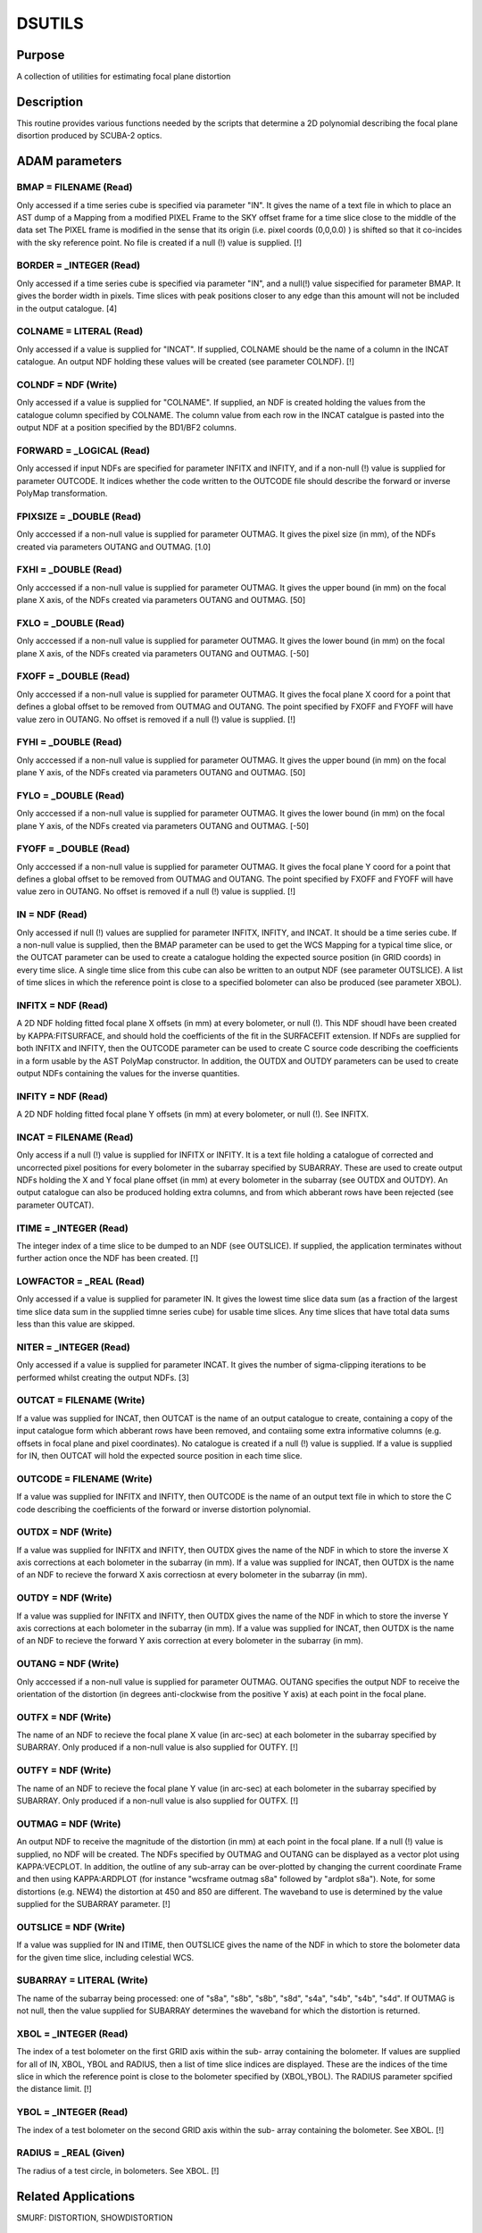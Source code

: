 

DSUTILS
=======


Purpose
~~~~~~~
A collection of utilities for estimating focal plane distortion


Description
~~~~~~~~~~~
This routine provides various functions needed by the scripts that
determine a 2D polynomial describing the focal plane disortion
produced by SCUBA-2 optics.


ADAM parameters
~~~~~~~~~~~~~~~



BMAP = FILENAME (Read)
``````````````````````
Only accessed if a time series cube is specified via parameter "IN".
It gives the name of a text file in which to place an AST dump of a
Mapping from a modified PIXEL Frame to the SKY offset frame for a time
slice close to the middle of the data set The PIXEL frame is modified
in the sense that its origin (i.e. pixel coords (0,0,0.0) ) is shifted
so that it co-incides with the sky reference point. No file is created
if a null (!) value is supplied. [!]



BORDER = _INTEGER (Read)
````````````````````````
Only accessed if a time series cube is specified via parameter "IN",
and a null(!) value sispecified for parameter BMAP. It gives the
border width in pixels. Time slices with peak positions closer to any
edge than this amount will not be included in the output catalogue.
[4]



COLNAME = LITERAL (Read)
````````````````````````
Only accessed if a value is supplied for "INCAT". If supplied, COLNAME
should be the name of a column in the INCAT catalogue. An output NDF
holding these values will be created (see parameter COLNDF). [!]



COLNDF = NDF (Write)
````````````````````
Only accessed if a value is supplied for "COLNAME". If supplied, an
NDF is created holding the values from the catalogue column specified
by COLNAME. The column value from each row in the INCAT catalgue is
pasted into the output NDF at a position specified by the BD1/BF2
columns.



FORWARD = _LOGICAL (Read)
`````````````````````````
Only accessed if input NDFs are specified for parameter INFITX and
INFITY, and if a non-null (!) value is supplied for parameter OUTCODE.
It indices whether the code written to the OUTCODE file should
describe the forward or inverse PolyMap transformation.



FPIXSIZE = _DOUBLE (Read)
`````````````````````````
Only acccessed if a non-null value is supplied for parameter OUTMAG.
It gives the pixel size (in mm), of the NDFs created via parameters
OUTANG and OUTMAG. [1.0]



FXHI = _DOUBLE (Read)
`````````````````````
Only acccessed if a non-null value is supplied for parameter OUTMAG.
It gives the upper bound (in mm) on the focal plane X axis, of the
NDFs created via parameters OUTANG and OUTMAG. [50]



FXLO = _DOUBLE (Read)
`````````````````````
Only acccessed if a non-null value is supplied for parameter OUTMAG.
It gives the lower bound (in mm) on the focal plane X axis, of the
NDFs created via parameters OUTANG and OUTMAG. [-50]



FXOFF = _DOUBLE (Read)
``````````````````````
Only acccessed if a non-null value is supplied for parameter OUTMAG.
It gives the focal plane X coord for a point that defines a global
offset to be removed from OUTMAG and OUTANG. The point specified by
FXOFF and FYOFF will have value zero in OUTANG. No offset is removed
if a null (!) value is supplied. [!]



FYHI = _DOUBLE (Read)
`````````````````````
Only acccessed if a non-null value is supplied for parameter OUTMAG.
It gives the upper bound (in mm) on the focal plane Y axis, of the
NDFs created via parameters OUTANG and OUTMAG. [50]



FYLO = _DOUBLE (Read)
`````````````````````
Only acccessed if a non-null value is supplied for parameter OUTMAG.
It gives the lower bound (in mm) on the focal plane Y axis, of the
NDFs created via parameters OUTANG and OUTMAG. [-50]



FYOFF = _DOUBLE (Read)
``````````````````````
Only acccessed if a non-null value is supplied for parameter OUTMAG.
It gives the focal plane Y coord for a point that defines a global
offset to be removed from OUTMAG and OUTANG. The point specified by
FXOFF and FYOFF will have value zero in OUTANG. No offset is removed
if a null (!) value is supplied. [!]



IN = NDF (Read)
```````````````
Only accessed if null (!) values are supplied for parameter INFITX,
INFITY, and INCAT. It should be a time series cube. If a non-null
value is supplied, then the BMAP parameter can be used to get the WCS
Mapping for a typical time slice, or the OUTCAT parameter can be used
to create a catalogue holding the expected source position (in GRID
coords) in every time slice. A single time slice from this cube can
also be written to an output NDF (see parameter OUTSLICE). A list of
time slices in which the reference point is close to a specified
bolometer can also be produced (see parameter XBOL).



INFITX = NDF (Read)
```````````````````
A 2D NDF holding fitted focal plane X offsets (in mm) at every
bolometer, or null (!). This NDF shoudl have been created by
KAPPA:FITSURFACE, and should hold the coefficients of the fit in the
SURFACEFIT extension. If NDFs are supplied for both INFITX and INFITY,
then the OUTCODE parameter can be used to create C source code
describing the coefficients in a form usable by the AST PolyMap
constructor. In addition, the OUTDX and OUTDY parameters can be used
to create output NDFs containing the values for the inverse
quantities.



INFITY = NDF (Read)
```````````````````
A 2D NDF holding fitted focal plane Y offsets (in mm) at every
bolometer, or null (!). See INFITX.



INCAT = FILENAME (Read)
```````````````````````
Only access if a null (!) value is supplied for INFITX or INFITY. It
is a text file holding a catalogue of corrected and uncorrected pixel
positions for every bolometer in the subarray specified by SUBARRAY.
These are used to create output NDFs holding the X and Y focal plane
offset (in mm) at every bolometer in the subarray (see OUTDX and
OUTDY). An output catalogue can also be produced holding extra
columns, and from which abberant rows have been rejected (see
parameter OUTCAT).



ITIME = _INTEGER (Read)
```````````````````````
The integer index of a time slice to be dumped to an NDF (see
OUTSLICE). If supplied, the application terminates without further
action once the NDF has been created. [!]



LOWFACTOR = _REAL (Read)
````````````````````````
Only accessed if a value is supplied for parameter IN. It gives the
lowest time slice data sum (as a fraction of the largest time slice
data sum in the supplied timne series cube) for usable time slices.
Any time slices that have total data sums less than this value are
skipped.



NITER = _INTEGER (Read)
```````````````````````
Only accessed if a value is supplied for parameter INCAT. It gives the
number of sigma-clipping iterations to be performed whilst creating
the output NDFs. [3]



OUTCAT = FILENAME (Write)
`````````````````````````
If a value was supplied for INCAT, then OUTCAT is the name of an
output catalogue to create, containing a copy of the input catalogue
form which abberant rows have been removed, and contaiing some extra
informative columns (e.g. offsets in focal plane and pixel
coordinates). No catalogue is created if a null (!) value is supplied.
If a value is supplied for IN, then OUTCAT will hold the expected
source position in each time slice.



OUTCODE = FILENAME (Write)
``````````````````````````
If a value was supplied for INFITX and INFITY, then OUTCODE is the
name of an output text file in which to store the C code describing
the coefficients of the forward or inverse distortion polynomial.



OUTDX = NDF (Write)
```````````````````
If a value was supplied for INFITX and INFITY, then OUTDX gives the
name of the NDF in which to store the inverse X axis corrections at
each bolometer in the subarray (in mm). If a value was supplied for
INCAT, then OUTDX is the name of an NDF to recieve the forward X axis
correctiosn at every bolometer in the subarray (in mm).



OUTDY = NDF (Write)
```````````````````
If a value was supplied for INFITX and INFITY, then OUTDX gives the
name of the NDF in which to store the inverse Y axis corrections at
each bolometer in the subarray (in mm). If a value was supplied for
INCAT, then OUTDX is the name of an NDF to recieve the forward Y axis
correction at every bolometer in the subarray (in mm).



OUTANG = NDF (Write)
````````````````````
Only acccessed if a non-null value is supplied for parameter OUTMAG.
OUTANG specifies the output NDF to receive the orientation of the
distortion (in degrees anti-clockwise from the positive Y axis) at
each point in the focal plane.



OUTFX = NDF (Write)
```````````````````
The name of an NDF to recieve the focal plane X value (in arc-sec) at
each bolometer in the subarray specified by SUBARRAY. Only produced if
a non-null value is also supplied for OUTFY. [!]



OUTFY = NDF (Write)
```````````````````
The name of an NDF to recieve the focal plane Y value (in arc-sec) at
each bolometer in the subarray specified by SUBARRAY. Only produced if
a non-null value is also supplied for OUTFX. [!]



OUTMAG = NDF (Write)
````````````````````
An output NDF to receive the magnitude of the distortion (in mm) at
each point in the focal plane. If a null (!) value is supplied, no NDF
will be created. The NDFs specified by OUTMAG and OUTANG can be
displayed as a vector plot using KAPPA:VECPLOT. In addition, the
outline of any sub-array can be over-plotted by changing the current
coordinate Frame and then using KAPPA:ARDPLOT (for instance "wcsframe
outmag s8a" followed by "ardplot s8a"). Note, for some distortions
(e.g. NEW4) the distortion at 450 and 850 are different. The waveband
to use is determined by the value supplied for the SUBARRAY parameter.
[!]



OUTSLICE = NDF (Write)
``````````````````````
If a value was supplied for IN and ITIME, then OUTSLICE gives the name
of the NDF in which to store the bolometer data for the given time
slice, including celestial WCS.



SUBARRAY = LITERAL (Write)
``````````````````````````
The name of the subarray being processed: one of "s8a", "s8b", "s8b",
"s8d", "s4a", "s4b", "s4b", "s4d". If OUTMAG is not null, then the
value supplied for SUBARRAY determines the waveband for which the
distortion is returned.



XBOL = _INTEGER (Read)
``````````````````````
The index of a test bolometer on the first GRID axis within the sub-
array containing the bolometer. If values are supplied for all of IN,
XBOL, YBOL and RADIUS, then a list of time slice indices are
displayed. These are the indices of the time slice in which the
reference point is close to the bolometer specified by (XBOL,YBOL).
The RADIUS parameter spcified the distance limit. [!]



YBOL = _INTEGER (Read)
``````````````````````
The index of a test bolometer on the second GRID axis within the sub-
array containing the bolometer. See XBOL. [!]



RADIUS = _REAL (Given)
``````````````````````
The radius of a test circle, in bolometers. See XBOL. [!]



Related Applications
~~~~~~~~~~~~~~~~~~~~
SMURF: DISTORTION, SHOWDISTORTION


Copyright
~~~~~~~~~
Copyright (C) 2009-2011 Science and Technology Facilities Council. All
Rights Reserved.


Licence
~~~~~~~
This program is free software; you can redistribute it and/or modify
it under the terms of the GNU General Public License as published by
the Free Software Foundation; either version 3 of the License, or (at
your option) any later version.
This program is distributed in the hope that it will be useful,but
WITHOUT ANY WARRANTY; without even the implied warranty of
MERCHANTABILITY or FITNESS FOR A PARTICULAR PURPOSE. See the GNU
General Public License for more details.
You should have received a copy of the GNU General Public License
along with this program; if not, write to the Free Software
Foundation, Inc., 51 Franklin Street,Fifth Floor, Boston, MA
02110-1301, USA


